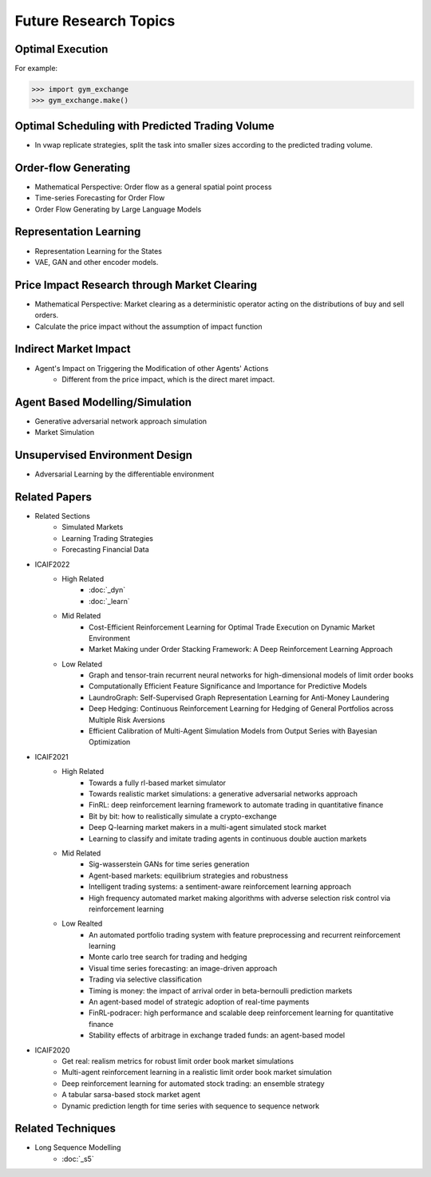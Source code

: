 Future Research Topics
=====


Optimal Execution 
----------------


For example:

>>> import gym_exchange
>>> gym_exchange.make()

Optimal Scheduling with Predicted Trading Volume
---------------
* In vwap replicate strategies, split the task into smaller sizes according to the predicted trading volume.

Order-flow Generating 
---------
* Mathematical Perspective: Order flow as a general spatial point process
* Time-series Forecasting for Order Flow
* Order Flow Generating by Large Language Models

Representation Learning
----------
* Representation Learning for the States
* VAE, GAN and other encoder models.


Price Impact Research through Market Clearing
----------
* Mathematical Perspective: Market clearing as a deterministic operator acting on the distributions of buy and sell orders.
* Calculate the price impact without the assumption of impact function


Indirect Market Impact
----------------------
* Agent's Impact on Triggering the Modification of other Agents' Actions
    * Different from the price impact, which is the direct maret impact.

Agent Based Modelling/Simulation
-----------------------
* Generative adversarial network approach simulation
* Market Simulation

Unsupervised Environment Design
----------
* Adversarial Learning by the differentiable environment



Related Papers
------
* Related Sections
   * Simulated Markets
   * Learning Trading Strategies
   * Forecasting Financial Data
* ICAIF2022
   * High Related
       * :doc:`_dyn`
       * :doc:`_learn`
   * Mid Related
       * Cost-Efficient Reinforcement Learning for Optimal Trade Execution on Dynamic Market Environment
       * Market Making under Order Stacking Framework: A Deep Reinforcement Learning Approach
   * Low Related
       * Graph and tensor-train recurrent neural networks for high-dimensional models of limit order books
       * Computationally Efficient Feature Significance and Importance for Predictive Models
       * LaundroGraph: Self-Supervised Graph Representation Learning for Anti-Money Laundering
       * Deep Hedging: Continuous Reinforcement Learning for Hedging of General Portfolios across Multiple Risk Aversions
       * Efficient Calibration of Multi-Agent Simulation Models from Output Series with Bayesian Optimization
* ICAIF2021
   * High Related
      * Towards a fully rl-based market simulator
      * Towards realistic market simulations: a generative adversarial networks approach
      * FinRL: deep reinforcement learning framework to automate trading in quantitative finance
      * Bit by bit: how to realistically simulate a crypto-exchange
      * Deep Q-learning market makers in a multi-agent simulated stock market
      * Learning to classify and imitate trading agents in continuous double auction markets
   * Mid Related
      * Sig-wasserstein GANs for time series generation
      * Agent-based markets: equilibrium strategies and robustness
      * Intelligent trading systems: a sentiment-aware reinforcement learning approach
      * High frequency automated market making algorithms with adverse selection risk control via reinforcement learning
   * Low Realted
      * An automated portfolio trading system with feature preprocessing and recurrent reinforcement learning
      * Monte carlo tree search for trading and hedging
      * Visual time series forecasting: an image-driven approach
      * Trading via selective classification
      * Timing is money: the impact of arrival order in beta-bernoulli prediction markets
      * An agent-based model of strategic adoption of real-time payments
      * FinRL-podracer: high performance and scalable deep reinforcement learning for quantitative finance
      * Stability effects of arbitrage in exchange traded funds: an agent-based model
* ICAIF2020
   * Get real: realism metrics for robust limit order book market simulations
   * Multi-agent reinforcement learning in a realistic limit order book market simulation
   * Deep reinforcement learning for automated stock trading: an ensemble strategy
   * A tabular sarsa-based stock market agent
   * Dynamic prediction length for time series with sequence to sequence network

Related Techniques
----------
* Long Sequence Modelling
   * :doc:`_s5`
